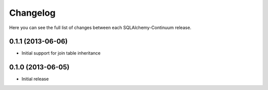 Changelog
---------

Here you can see the full list of changes between each SQLAlchemy-Continuum release.


0.1.1 (2013-06-06)
^^^^^^^^^^^^^^^^^^

- Initial support for join table inheritance


0.1.0 (2013-06-05)
^^^^^^^^^^^^^^^^^^

- Initial release
